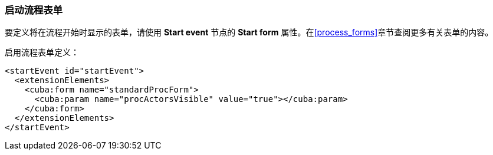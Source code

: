 :sourcesdir: ../../../source

[[start_process_form]]
=== 启动流程表单

要定义将在流程开始时显示的表单，请使用 *Start event* 节点的 *Start form* 属性。在<<process_forms>>章节查阅更多有关表单的内容。

启用流程表单定义：

[source, xml]
----
<startEvent id="startEvent">
  <extensionElements>
    <cuba:form name="standardProcForm">
      <cuba:param name="procActorsVisible" value="true"></cuba:param>
    </cuba:form>
  </extensionElements>
</startEvent>
----

